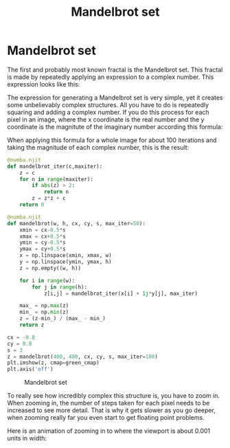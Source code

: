 #+title: Mandelbrot set
#+roam_tags: fractal mandelbrot set recursion

#+call: init()

#+RESULTS:

* TODO Lib :noexport:
:PROPERTIES:
:header-args: :tangle encyclopedia/mandelbrot_set.py :results silent
:END:

#+begin_src jupyter-python
import matplotlib.pyplot as plt
from matplotlib.animation import FuncAnimation
import numba
from pyorg.latex import *
import numpy as np
#+end_src

#+RESULTS:

* Mandelbrot set
The first and probably most known fractal is the Mandelbrot set. This fractal
is made by repeatedly applying an expression to a complex number. This
expression looks like this:

\begin{equation}
z_{n+1}=z_n^2+c
\end{equation}

The expression for generating a Mandelbrot set is very simple, yet it creates
some unbelievably complex structures. All you have to do is repeatedly squaring
and adding a complex number. If you do this process for each pixel in an image,
where the x coordinate is the real number and the y coordinate is the magnitute
of the imaginary number according this formula:

\begin{equation}
c_{xy}=x+i y
\end{equation}

When applying this formula for a whole image for about 100 iterations and taking
the magnitude of each complex number, this is the result:

#+BEGIN_SRC jupyter-python
@numba.njit
def mandelbrot_iter(c,maxiter):
    z = c
    for n in range(maxiter):
        if abs(z) > 2:
            return n
        z = z*z + c
    return 0

@numba.njit
def mandelbrot(w, h, cx, cy, s, max_iter=50):
    xmin = cx-0.5*s
    xmax = cx+0.5*s
    ymin = cy-0.5*s
    ymax = cy+0.5*s
    x = np.linspace(xmin, xmax, w)
    y = np.linspace(ymin, ymax, h)
    z = np.empty((w, h))

    for i in range(w):
        for j in range(h):
            z[i,j] = mandelbrot_iter(x[i] + 1j*y[j], max_iter)

    max_ = np.max(z)
    min_ = np.min(z)
    z = (z-min_) / (max_ - min_)
    return z
#+END_SRC


#+thumb:
#+name: src:fig:mandelbrot_img
#+BEGIN_SRC jupyter-python :results output
cx = -0.8
cy = 0.0
s = 3
z = mandelbrot(400, 400, cx, cy, s, max_iter=100)
plt.imshow(z, cmap=green_cmap)
plt.axis('off')
#+END_SRC

#+caption: Mandelbrot set
#+RESULTS: src:fig:mandelbrot_img
[[file:./.ob-jupyter/052257724057c4342fe8620c1ebafad1ee1ab6b9.png]]

To really see how incredibly complex this structure is, you have to zoom in.
When zooming in, the number of steps taken for each pixel needs to be increased
to see more detail. That is why it gets slower as you go deeper, when zooming
really far you even start to get floating point problems.

Here is an animation of zooming in to where the viewport is about 0.001 units in
width:

#+BEGIN_SRC jupyter-python :exports none
fig = plt.figure()
fig.set_size_inches((4, 4))
ax = plt.Axes(fig, [0., 0., 1., 1.])
ax.set_axis_off()
fig.add_axes(ax)
cx = -0.7463
cy = 0.1102

mb = mandelbrot(400, 400, cx, cy, s, max_iter=100)
img = ax.imshow(mb, aspect='equal', cmap=green_cmap)

steps = 384

def init():
    return [img]

def animate(i):
    t = i/steps
    s = 3*(np.exp(-8*t))
    mb = mandelbrot(400, 400, cx, cy, s, max_iter=int(100+t*200))
    img.set_data(mb)
    return [img]

anim = FuncAnimation(fig, animate, frames=steps, init_func=init, interval=20, blit=True)
anim.save('mandelbrot.gif')
#+END_SRC

#+RESULTS:
:RESULTS:
: <ipython-input-7-36ac708f9789>:24: UserWarning: This figure includes Axes that are not compatible with tight_layout, so results might be incorrect.
:   anim = FuncAnimation(fig, animate, frames=steps, init_func=init, interval=20, blit=True)
: <ipython-input-7-36ac708f9789>:25: UserWarning: This figure includes Axes that are not compatible with tight_layout, so results might be incorrect.
:   anim.save('mandelbrot.gif')
: /home/eric/.pyenv/versions/org/lib/python3.8/site-packages/IPython/core/pylabtools.py:132: UserWarning: This figure includes Axes that are not compatible with tight_layout, so results might be incorrect.
:   fig.canvas.print_figure(bytes_io, **kw)
[[file:./.ob-jupyter/83b0f0c8f082a9488a62a59fe0e48dd6162e009b.png]]
:END:


[[./mandelbrot.gif]]
